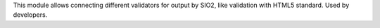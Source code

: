 This module allows connecting different validators for output by SIO2,
like validation with HTML5 standard. Used by developers.
